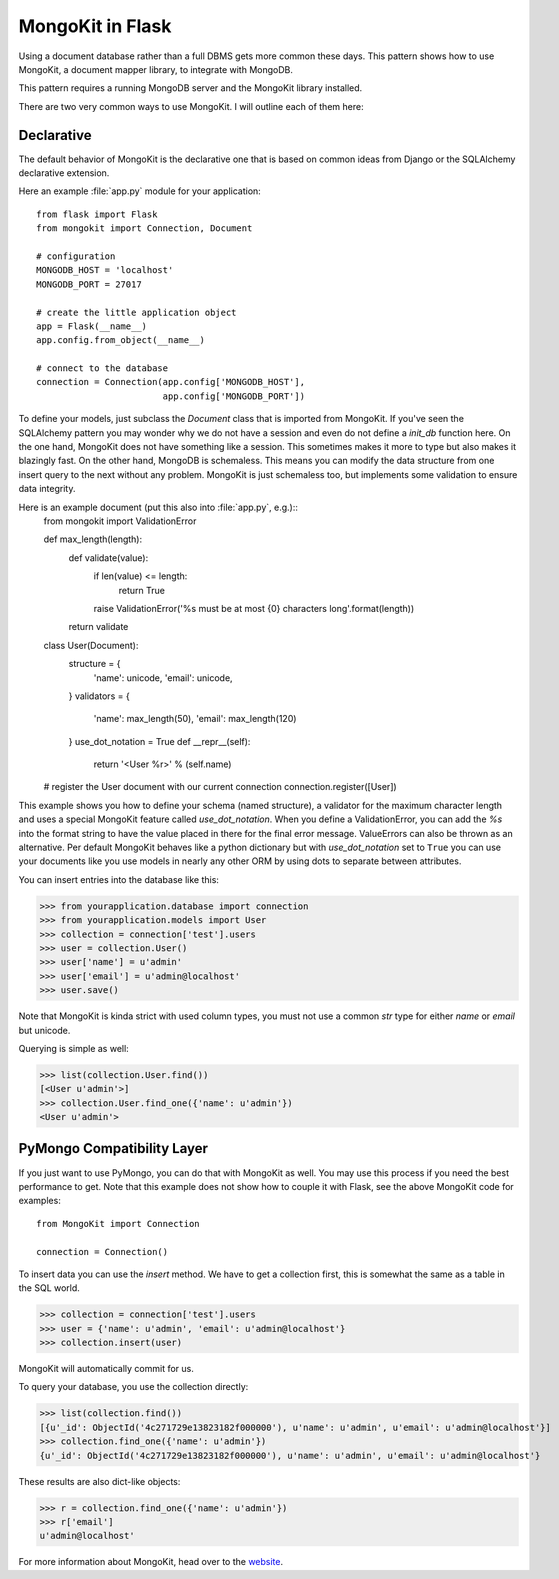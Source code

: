 .. mongokit-pattern:

MongoKit in Flask
=================

Using a document database rather than a full DBMS gets more common these days.
This pattern shows how to use MongoKit, a document mapper library, to
integrate with MongoDB.

This pattern requires a running MongoDB server and the MongoKit library
installed.

There are two very common ways to use MongoKit.  I will outline each of them
here:


Declarative
-----------

The default behavior of MongoKit is the declarative one that is based on
common ideas from Django or the SQLAlchemy declarative extension.

Here an example :file:`app.py` module for your application::

    from flask import Flask
    from mongokit import Connection, Document

    # configuration
    MONGODB_HOST = 'localhost'
    MONGODB_PORT = 27017

    # create the little application object
    app = Flask(__name__)
    app.config.from_object(__name__)

    # connect to the database
    connection = Connection(app.config['MONGODB_HOST'],
                            app.config['MONGODB_PORT'])


To define your models, just subclass the `Document` class that is imported
from MongoKit.  If you've seen the SQLAlchemy pattern you may wonder why we do
not have a session and even do not define a `init_db` function here.  On the
one hand, MongoKit does not have something like a session.  This sometimes
makes it more to type but also makes it blazingly fast.  On the other hand,
MongoDB is schemaless.  This means you can modify the data structure from one
insert query to the next without any problem.  MongoKit is just schemaless
too, but implements some validation to ensure data integrity.

Here is an example document (put this also into :file:`app.py`, e.g.)::
    from mongokit import ValidationError

    def max_length(length):
        def validate(value):
            if len(value) <= length:
                return True
            raise ValidationError('%s must be at most {0} characters long'.format(length))
        return validate

    class User(Document):
        structure = {
            'name': unicode,
            'email': unicode,
        }
        validators = {
            'name': max_length(50),
            'email': max_length(120)
        }
        use_dot_notation = True
        def __repr__(self):
            return '<User %r>' % (self.name)

    # register the User document with our current connection
    connection.register([User])


This example shows you how to define your schema (named structure), a
validator for the maximum character length and uses a special MongoKit feature
called `use_dot_notation`.  When you define a ValidationError, you can add the `%s`
into the format string to have the value placed in there for the final error message.
ValueErrors can also be thrown as an alternative. Per default MongoKit behaves like a python
dictionary but with `use_dot_notation` set to ``True`` you can use your
documents like you use models in nearly any other ORM by using dots to
separate between attributes.

You can insert entries into the database like this:

>>> from yourapplication.database import connection
>>> from yourapplication.models import User
>>> collection = connection['test'].users
>>> user = collection.User()
>>> user['name'] = u'admin'
>>> user['email'] = u'admin@localhost'
>>> user.save()

Note that MongoKit is kinda strict with used column types, you must not use a
common `str` type for either `name` or `email` but unicode.

Querying is simple as well:

>>> list(collection.User.find())
[<User u'admin'>]
>>> collection.User.find_one({'name': u'admin'})
<User u'admin'>

.. _MongoKit: http://bytebucket.org/namlook/mongokit/


PyMongo Compatibility Layer
---------------------------

If you just want to use PyMongo, you can do that with MongoKit as well.  You
may use this process if you need the best performance to get.  Note that this
example does not show how to couple it with Flask, see the above MongoKit code
for examples::

    from MongoKit import Connection

    connection = Connection()

To insert data you can use the `insert` method.  We have to get a
collection first, this is somewhat the same as a table in the SQL world.

>>> collection = connection['test'].users
>>> user = {'name': u'admin', 'email': u'admin@localhost'}
>>> collection.insert(user)

MongoKit will automatically commit for us.

To query your database, you use the collection directly:

>>> list(collection.find())
[{u'_id': ObjectId('4c271729e13823182f000000'), u'name': u'admin', u'email': u'admin@localhost'}]
>>> collection.find_one({'name': u'admin'})
{u'_id': ObjectId('4c271729e13823182f000000'), u'name': u'admin', u'email': u'admin@localhost'}

These results are also dict-like objects:

>>> r = collection.find_one({'name': u'admin'})
>>> r['email']
u'admin@localhost'

For more information about MongoKit, head over to the
`website <https://github.com/namlook/mongokit>`_.
